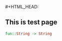 #+HTML_HEAD: <link rel="stylesheet" type="text/css" href="http://thomasf.github.io/solarized-css/solarized-dark.min.css" />#+HTML_HEAD: <link rel="stylesheet" type="text/css" href="http://thomasf.github.io/solarized-css/solarized-light.min.css" />
** This is test page
   #+BEGIN_SRC haskell
     fun::String -> String
   #+END_SRC
